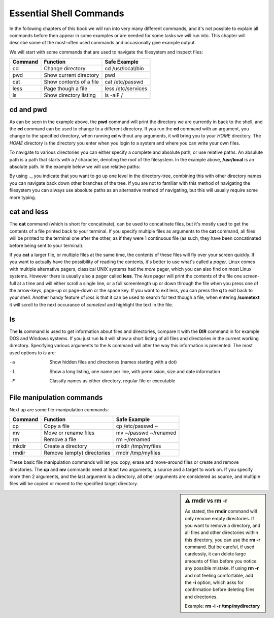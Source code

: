 Essential Shell Commands
========================

In the following chapters of this book we will run into very many different commands, and it's not possible to explain all commands before then appear in some examples or are needed for some tasks we will run into. This chapter will describe some of the most-often used commands and occasionally give example output.

We will start with some commands that are used to navigate the filesystem and inspect files:

======= =========================== ======================
Command Function                    Safe Example
======= =========================== ======================
cd      Change directory            cd /usr/local/bin
pwd     Show current directory      pwd
cat     Show contents of a file     cat /etc/passwd
less    Page though a file          less /etc/services
ls      Show directory listing      ls -alF /
======= =========================== ======================

cd and pwd
----------

.. code-block:: bash
  :emphasize-lines: 1,3,4,6,20,21

  $ pwd
  /home/yourname
  $ cd /usr/local
  $ pwd
  /usr/local
  $ ls -al
  total 0
  drwxr-xr-x. 12 root root 131 Nov 23 18:31 .
  drwxr-xr-x. 13 root root 155 Nov 23 18:31 ..
  drwxr-xr-x.  2 root root   6 Apr 11  2018 bin
  drwxr-xr-x.  2 root root   6 Apr 11  2018 etc
  drwxr-xr-x.  2 root root   6 Apr 11  2018 games
  drwxr-xr-x.  2 root root   6 Apr 11  2018 include
  drwxr-xr-x.  2 root root   6 Apr 11  2018 lib
  drwxr-xr-x.  2 root root   6 Apr 11  2018 lib64
  drwxr-xr-x.  2 root root   6 Apr 11  2018 libexec
  drwxr-xr-x.  2 root root   6 Apr 11  2018 sbin
  drwxr-xr-x.  5 root root  49 Nov 23 18:31 share
  drwxr-xr-x.  2 root root   6 Apr 11  2018 src
  $ cd
  $ pwd
  /home/yourname

As can be seen in the example above, the **pwd** command will print the directory we are currently in back to the shell, and the **cd** command can be used to change to a different directory. If you run the **cd** command with an argument, you change to the specified directory, when running **cd** without any arguments, it will bring you to your *HOME* directory. The *HOME* directory is the directory you enter when you login to a system and where you can write your own files.

To navigate to various directories you can either specify a complete and absolute path, or use relative paths. An absulute path is a path that starts with a **/** character, denoting the *root* of the filesystem. In the example above, **/usr/local** is an absolute path. In the example below we will use relative paths:

.. code-block:: bash
  :emphasize-lines: 1,3,4,6,7,8,10,11

  $ pwd
  /home/yourname
  $ cd ..
  $ pwd
  /home
  $ cd /usr/local/lib
  $ cd ../bin
  $ pwd
  /usr/local/bin
  $ cd ~
  $ pwd
  /home/yourname

By using *..*, you indicate that you want to go up one level in the directory-tree, combining this with other directory names you can navigate back down other branches of the tree. If you are not to familiar with this method of navigating the filesystem you can always use absolute paths as an alternative method of navigating, but this will usually require some more typing.

cat and less
------------

The **cat** command (which is short for concatinate), can be used to concatinate files, but it's mostly used to get the contents of a file printed back to your terminal. If you specify multiple files as arguments to the **cat** command, all files will be printed to the terminal one after the other, as if they were 1 continuous file (as such, they have been concatinated before being sent to your terminal).

.. code-block:: bash
  :emphasize-lines: 1,3,12

  $ cat /etc/redhat-release
  CentOS Linux release 7.5.1804 (Core) 
  $ cat /etc/shells 
  /bin/sh
  /bin/bash
  /sbin/nologin
  /usr/bin/sh
  /usr/bin/bash
  /usr/sbin/nologin
  /bin/tcsh
  /bin/csh
  $ cat /etc/redhat-release /etc/shells 
  CentOS Linux release 7.5.1804 (Core) 
  /bin/sh
  /bin/bash
  /sbin/nologin
  /usr/bin/sh
  /usr/bin/bash
  /usr/sbin/nologin
  /bin/tcsh
  /bin/csh

If you **cat** a larger file, or multiple files at the same time, the contents of these files will fly over your screen quickly. If you want to actually have the possibility of reading the contents, it's better to use what's called a *pager*. Linux comes with multiple alternative pagers, classical UNIX systems had the *more* pager, which you can also find on most Linux systems. However there is usually also a pager called **less**. The *less* pager will print the contents of the
file one screen-full at a time and will either scroll a single line, or a full screenlength up or down through the file when you press one of the arrow-keys, page-up or page-down or the space key. If you want to exit less, you can press the **q** to exit back to your shell. Another handy feature of *less* is that it can be used to search for text though a file, when entering **/sometext** it will scroll to the next occurance of *sometext* and highlight the text in the file.

ls
--

The **ls** command is used to get information about files and directories, compare it with the **DIR** command in for example DOS and Windows systems. If you just run **ls** it will show a short listing of all files and directories in the current working directory. Specifying various arguments to the *ls* command will alter the way this information is presented. The most used options to *ls* are:

-a          Show hidden files and directories (names starting with a dot)
-l          Show a long listing, one name per line, with permission, size and date information
-F          Classify names as either directory, regular file or executable


File manipulation commands
--------------------------

Next up are some file-manipulation commands:

======= =========================== ===============================
Command Function                    Safe Example
======= =========================== ===============================
cp      Copy a file                 cp /etc/passwd ~
mv      Move or rename files        mv ~/passwd ~/renamed
rm      Remove a file               rm ~/renamed
mkdir   Create a directory          mkdir /tmp/myfiles
rmdir   Remove (empty) directories  rmdir /tmp/myfiles
======= =========================== ===============================

These basic file manipulation commands will let you copy, erase and move-around files or create and remove directories. The **cp** and **mv** commands need at least two arguments, a source and a target to work on. If you specify more then 2 arguments, and the last argument is a directory, all other arguments are considered as source, and multiple files will be copied or moved to the specified target directory.

.. sidebar:: ⚠️ rmdir vs rm -r

  As stated, the **rmdir** command will only remove empty directories. If you want to remove a directory, and all files and other directories within this directory, you can use the **rm -r** command. But be careful, if used carelessly, it can delete large amounts of files before you notice any possible mistake. If using **rm -r** and not feeling comfortable, add the **-i** option, which asks for confirmation before deleting files and directories.

  Example: **rm -i -r /tmp/mydirectory**

.. code-block:: bash
  :emphasize-lines: 1,3,4,6,20,21

  $ mkdir /tmp/mydirectory
  $ ls -la /tmp/mydirectory/
  total 0
  drwxrwxr-x.  2 yourname yourname   6 Nov 24 03:21 .
  drwxrwxrwt. 10 root     root     253 Nov 24 03:21 ..
  $ cp /etc/issue /etc/issue.net /etc/passwd /tmp/mydirectory
  $ ls -la /tmp/mydirectory/
  total 12
  drwxrwxr-x.  2 yourname yourname   50 Nov 24 03:21 .
  drwxrwxrwt. 10 root     root      253 Nov 24 03:21 ..
  -rw-r--r--.  1 yourname yourname   23 Nov 24 03:21 issue
  -rw-r--r--.  1 yourname yourname   22 Nov 24 03:21 issue.net
  -rw-r--r--.  1 yourname yourname 2205 Nov 24 03:21 passwd
  $ cd /tmp/mydirectory
  $ rm issue issue.net
  $ ls -la
  total 4
  drwxrwxr-x.  2 yourname yourname   20 Nov 24 03:22 .
  drwxrwxrwt. 10 root     root      253 Nov 24 03:21 ..
  -rw-r--r--.  1 yourname yourname 2205 Nov 24 03:21 passwd
  $ rm /tmp/mydirectory/passwd
  $ rmdir /tmp/mydirectory

